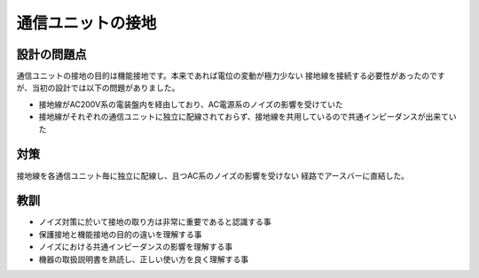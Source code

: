 通信ユニットの接地
======================================

設計の問題点
************************************************

通信ユニットの接地の目的は機能接地です。本来であれば電位の変動が極力少ない
接地線を接続する必要性があったのですが、当初の設計では以下の問題がありました。

- 接地線がAC200V系の電装盤内を経由しており、AC電源系のノイズの影響を受けていた
- 接地線がそれぞれの通信ユニットに独立に配線されておらず、接地線を共用しているので共通インピーダンスが出来ていた

対策
************************************************

接地線を各通信ユニット毎に独立に配線し、且つAC系のノイズの影響を受けない
経路でアースバーに直結した。

教訓
************************************************

- ノイズ対策に於いて接地の取り方は非常に重要であると認識する事
- 保護接地と機能接地の目的の違いを理解する事
- ノイズにおける共通インピーダンスの影響を理解する事
- 機器の取扱説明書を熟読し、正しい使い方を良く理解する事
